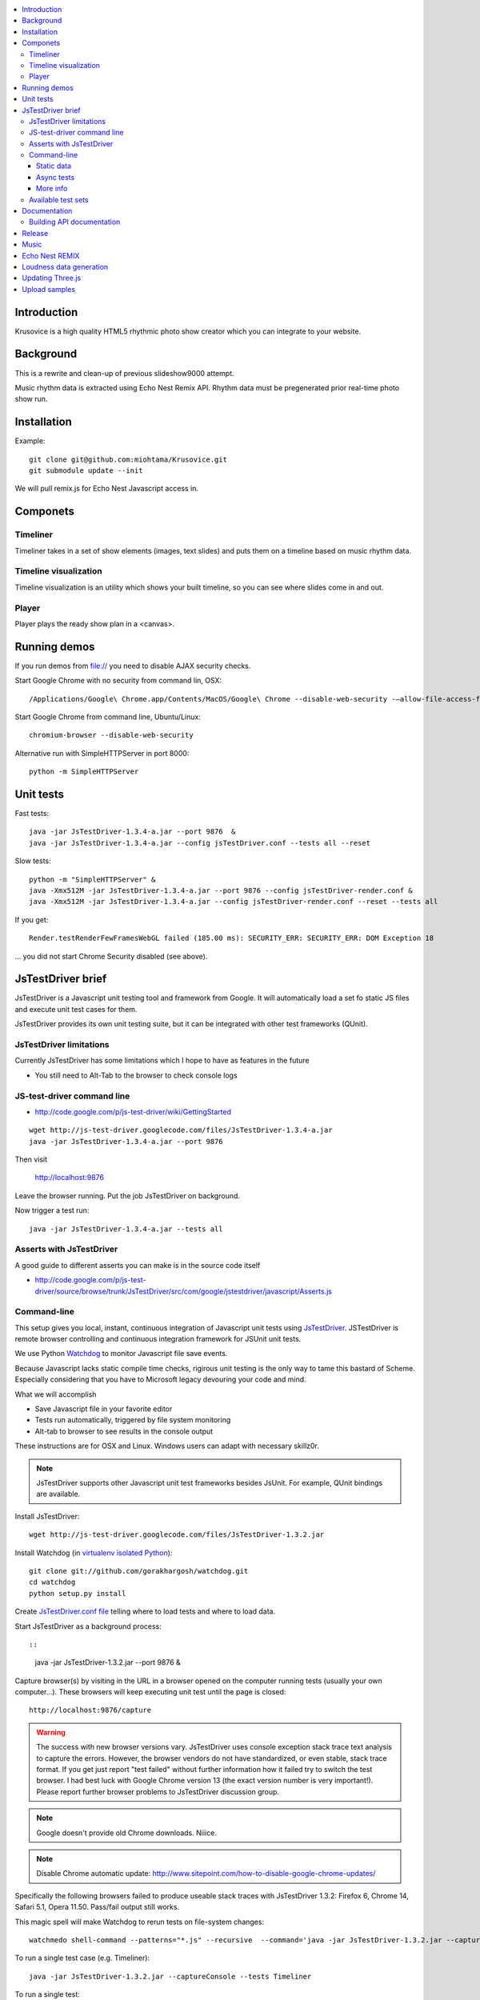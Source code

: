 .. contents :: :local:

Introduction
-------------

Krusovice is a high quality HTML5 rhythmic photo show creator
which you can integrate to your website.

Background
----------

This is a rewrite and clean-up of previous slideshow9000 attempt.

Music rhythm data is extracted using Echo Nest Remix API.
Rhythm data must be pregenerated prior real-time photo show run.


Installation
-------------

Example::

    git clone git@github.com:miohtama/Krusovice.git
    git submodule update --init

We will pull remix.js for Echo Nest Javascript access in.

Componets
------------

Timeliner
=======================

Timeliner takes in a set of show elements (images, text slides) and puts
them on a timeline based on music rhythm data.

Timeline visualization
=======================

Timeline visualization is an utility which shows your built
timeline, so you can see where slides come in and out.

Player
=======================

Player plays the ready show plan in a <canvas>.

Running demos
----------------

If you run demos from file:// you need to disable AJAX security checks.

Start Google Chrome with no security from command lin, OSX::

        /Applications/Google\ Chrome.app/Contents/MacOS/Google\ Chrome --disable-web-security -–allow-file-access-from-files

Start Google Chrome from command line, Ubuntu/Linux::

        chromium-browser --disable-web-security

Alternative run with SimpleHTTPServer in port 8000::

    python -m SimpleHTTPServer

Unit tests
------------

Fast tests::

    java -jar JsTestDriver-1.3.4-a.jar --port 9876  &
    java -jar JsTestDriver-1.3.4-a.jar --config jsTestDriver.conf --tests all --reset

Slow tests::

    python -m "SimpleHTTPServer" &
    java -Xmx512M -jar JsTestDriver-1.3.4-a.jar --port 9876 --config jsTestDriver-render.conf &
    java -Xmx512M -jar JsTestDriver-1.3.4-a.jar --config jsTestDriver-render.conf --reset --tests all

If you get::

    Render.testRenderFewFramesWebGL failed (185.00 ms): SECURITY_ERR: SECURITY_ERR: DOM Exception 18

... you did not start Chrome Security disabled (see above).

JsTestDriver brief
--------------------

JsTestDriver is a Javascript unit testing tool and framework from Google.
It will automatically load a set fo static JS files and execute unit test
cases for them.

JsTestDriver provides its own unit testing suite, but it can be integrated with
other test frameworks (QUnit).

JsTestDriver limitations
==========================

Currently JsTestDriver has some limitations which I hope to have as features in the future

* You still need to Alt-Tab to the browser to check console logs

JS-test-driver command line
=============================

* http://code.google.com/p/js-test-driver/wiki/GettingStarted

::

        wget http://js-test-driver.googlecode.com/files/JsTestDriver-1.3.4-a.jar
        java -jar JsTestDriver-1.3.4-a.jar --port 9876

Then visit

        http://localhost:9876

Leave the browser running. Put the job JsTestDriver on background.

Now trigger a test run::

        java -jar JsTestDriver-1.3.4-a.jar --tests all

Asserts with JsTestDriver
===========================

A good guide to different asserts you can make is in the source code itself

* http://code.google.com/p/js-test-driver/source/browse/trunk/JsTestDriver/src/com/google/jstestdriver/javascript/Asserts.js

Command-line
========================================

This setup gives you local, instant, continuous integration of Javascript
unit tests using `JsTestDriver <http://code.google.com/p/js-test-driver/wiki/GettingStarted>`_.
JSTestDriver is remote browser controlling and continuous integration framework
for JSUnit unit tests.

We use Python `Watchdog <https://github.com/gorakhargosh/watchdog>`_
to monitor Javascript file save events.

Because Javascript lacks static compile time checks, rigirous unit testing
is the only way to tame this bastard of Scheme. Especially considering
that you have to Microsoft legacy devouring your code and mind.

What we will accomplish

* Save Javascript file in your favorite editor

* Tests run automatically, triggered by file system monitoring

* Alt-tab to browser to see results in the console output

These instructions are for OSX and Linux. Windows users can adapt
with necessary skillz0r.

.. note ::

        JsTestDriver supports other Javascript unit test frameworks besides JsUnit.
        For example, QUnit bindings are available.

Install JsTestDriver::

        wget http://js-test-driver.googlecode.com/files/JsTestDriver-1.3.2.jar

Install Watchdog (in `virtualenv isolated Python <http://pypi.python.org/pypi/virtualenv>`_)::

        git clone git://github.com/gorakhargosh/watchdog.git
        cd watchdog
        python setup.py install

Create `JsTestDriver.conf file <http://code.google.com/p/js-test-driver/wiki/ConfigurationFile>`_
telling where to load tests and where to load data.

Start JsTestDriver as a background process::

::

        java -jar JsTestDriver-1.3.2.jar --port 9876 &

Capture browser(s) by visiting in the URL in a browser opened on the
computer running tests (usually your own computer...).
These browsers will keep executing unit test
until the page is closed::

        http://localhost:9876/capture

.. warning ::

        The success with new browser versions vary. JsTestDriver uses console exception stack trace
        text analysis to capture the errors. However, the browser vendors do not have standardized,
        or even stable, stack trace format. If you get just report "test failed" without further
        information how it failed try to switch the test browser. I had best luck with Google Chrome
        version 13 (the exact version number is very important!).
        Please report further browser problems to JsTestDriver discussion group.

.. note ::

        Google doesn't provide old Chrome downloads. Niiice.

.. note ::

        Disable Chrome automatic update: http://www.sitepoint.com/how-to-disable-google-chrome-updates/

Specifically the following browsers failed to produce useable stack traces
with JsTestDriver 1.3.2: Firefox 6, Chrome 14, Safari 5.1, Opera 11.50.
Pass/fail output still works.

This magic spell will make Watchdog to rerun tests on file-system changes::

        watchmedo shell-command --patterns="*.js" --recursive  --command='java -jar JsTestDriver-1.3.2.jar --captureConsole --tests all'

To run a single test case (e.g. Timeliner)::

        java -jar JsTestDriver-1.3.2.jar --captureConsole --tests Timeliner

To run a single test::

        java -jar JsTestDriver-1.3.2.jar --tests Timeliner.testBasicNoMusic


Save any *.js* file, watchmedo notices and runs the tests.

Use ``--captureConsole`` to control whether you want to see console output in the terminal
(only text) or browser (object explorer enabled).

.. note ::

        You can normally insert debug breakpoints in the web browser Javascript debugger.
        The test execution will pause.

Sometimes JsTestDriver daemon process gets stuck. Kill it and restart with the following terminal commands::

        # hit CTRL+C to stop Watchdog
        fg # Bring JsTestDriver process to foreground
        # hit CTRL+C

You might need to also increase the default Java heap site if you get out of memory errors::

        java -Xmx512M -jar JsTestDriver-1.3.2.jar --port 9876 --config jsTestDriver-render.conf &
        java -Xmx512M -jar JsTestDriver-1.3.2.jar --config jsTestDriver-render.conf --tests all


Static data
++++++++++++++

Image files etc. which are exposed to unit tests do not follow the same relative paths
as they would on the file system, because the test runner URL is clunky.

You use ``serve`` directive in *JsTestDriver.conf* to specify the location
of static media files::

        serve:
          - testdata/*

Async tests
++++++++++++++

These tests are runned separately because the JsTestDriver server cannot serve images and
running the tests are slow.

We use Python SimpleHTTPServer to serve data,.

How to run::

        python -m SimpleHTTPServer &
        java -Xmx512M -jar JsTestDriver-1.3.4-a.jar --config jsTestDriver-render.conf --port 9876 &
        # Capture browser in this point
        java -Xmx512M -jar JsTestDriver-1.3.4-a.jar --config jsTestDriver-render.conf --tests all

More info

* http://groups.google.com/group/js-test-driver/browse_thread/thread/a14e2d24ec563d78

More info
++++++++++++

* http://groups.google.com/group/js-test-driver

* http://code.google.com/p/js-test-driver/wiki/Assertions

* http://startingonsoftware.blogspot.com/2011/02/javascript-headless-unit-testing_15.html

* http://code.google.com/p/js-test-driver/issues/detail?id=263&start=100

Available test sets
=================================

Fast (no images, canvas stressing)::

        watchmedo shell-command --patterns="*.js" --recursive  --command='java -jar JsTestDriver-1.3.2.jar --captureConsole --tests all'

Render (loads images, renders several frames, async)::

        watchmedo shell-command --patterns="*.js" --recursive  --command='java -jar JsTestDriver-1.3.2.jar --config jsTestDriver-render.conf --tests all'

Documentation
---------------

Building API documentation
==============================

Installing prerequisitements (OSX)::

        sudo gem install rdiscount json parallel rspec

Installing JSDuck::

        # --pre installs 2.0 beta version
        sudo gem install --pre jsduck

Building docs with JSDuck::

        bin/build-docs.sh

More info

* https://github.com/nene/jsduck

Release
---------

To run the most fucked up release script ever::

        wget http://yui.zenfs.com/releases/yuicompressor/yuicompressor-2.4.6.zip
        unzip yuicompressor-2.4.6.zip
        bin/release.py -d build trunk

.. note ::

        All JS files must terminate with newline or the compressor will complain.

Music
-------

The out of the box project contains CC licensed music files for testing purposes

* http://www.jamendo.com/en/artist/Emerald_Park

* http://www.jamendo.com/en/artist/manguer

Echo Nest REMIX
-----------------

Echo Nest Remix API works by uploading data to Echo Nest servers for audio analysis.
First MP3 is decoded with ffmpeg and then raw data is uploaded(?).

Echo Nest remix API Python bindings can be installed:

::

    source pyramid/bin/activate
    svn checkout http://echo-nest-remix.googlecode.com/svn/trunk/ echo-nest-remix
    cd echo-nest-remix
    # Apparently this puts some crap to /usr/local and /usr/local/bin
    sudo python setup.py install
    sudo ln -s `which ffmpeg` /usr/local/bin/en-ffmpeg


TODO: How to build rhythm .json data files by hand.

Loudness data generation
---------------------------

Generate loudness .json info for MP3 files::

    python virtualenv.py --system-site-packages -p /opt/local/bin/python2.7 venv
    source venv/bin/activate
    pip install plac

Updating Three.js
--------------------

Clone Three.js git trunk.

Then::

    python build.py --include common --include webgl --include extras --output ../build/three.js

Copy ``three.js`` to ``src/thirdparty``.

Upload samples
-----------------

Example::

    rsync -av --exclude "*.git" * kapsi:~/public_html/krusovice
